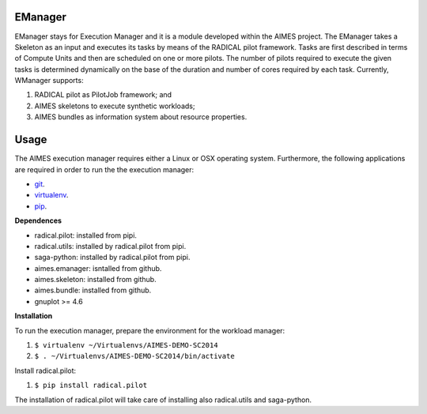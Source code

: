 ========
EManager
========

EManager stays for Execution Manager and it is a module developed within the
AIMES project. The EManager takes a Skeleton as an input and executes its tasks by
means of the RADICAL pilot framework. Tasks are first described in terms of
Compute Units and then are scheduled on one or more pilots. The number of
pilots required to execute the given tasks is determined dynamically on the
base of the duration and number of cores required by each task. Currently,
WManager supports:

#. RADICAL pilot as PilotJob framework; and
#. AIMES skeletons to execute synthetic workloads;
#. AIMES bundles as information system about resource properties.

========
Usage
========

The AIMES execution manager requires either a Linux or OSX operating system.
Furthermore, the following applications are required in order to run the the
execution  manager:

* `git <http://git-scm.com/>`_.
* `virtualenv <https://pypi.python.org/pypi/virtualenv>`_.
* `pip <https://pypi.python.org/pypi/pip>`_.

**Dependences**

* radical.pilot: installed from pipi.
* radical.utils: installed by radical.pilot from pipi.
* saga-python: installed by radical.pilot from pipi.
* aimes.emanager: isntalled from github.
* aimes.skeleton: installed from github.
* aimes.bundle: installed from github.
* gnuplot >= 4.6

**Installation**

To run the execution manager, prepare the environment for the workload manager:

#. ``$ virtualenv ~/Virtualenvs/AIMES-DEMO-SC2014``
#. ``$ . ~/Virtualenvs/AIMES-DEMO-SC2014/bin/activate``

Install radical.pilot:

#. ``$ pip install radical.pilot``

The installation of radical.pilot will take care of installing also radical.utils and saga-python.

.. Install the required modules:

.. #. ``$ ...``

.. Install the execution manager:

.. #. ``$ ...``
.. #. ``$ pip install .``

.. To use a local instance of the MongDB server instead of the one provided and
.. maintained by the RADICAL group at Rutgers, download the MongoDB server from:

.. * `...`_.

.. Install the MongoDB server locally:

.. # E.g. OSX: `brew ...`_ installs MongoDB

.. Start the MongoDB server on a dedicated console:

.. #. ``$ ...``

.. ========
.. Example
.. ========

.. The execution manager is shipped with a pre-configured example of how to run a
.. bag of tasks on the XSEDE resources.

.. **Prerequisites**

.. * **A valid account on FutureGrid**. See
..   `FutureGrid - Getting Started <https://portal.futuregrid.org/manual/gettingstarted>`_
..   for further instructions.
.. * **A valid ssh public key uploaded to FutureGrid**. See `Upload a SSH Public Key
..   <http://manual.futuregrid.org/account.html#upload-a-ssh-public-key>`_ for
..   further instructions. Note that while the workload manager supports
..   password-protected ssh keys, the example included with the module assumes a
..   password-less key. Before running the example, please test your connectivity
..   to FutureGrid with the following command: ``ssh
..   <user_name>@sierra.futuregrid.org``. This command should provide you with a
..   shell on a FutureGrid resource without asking for a password.
.. * **The password for the Redis server**. Please contact the RADICAL group at
..   Rutgers for further information about how to access the Redis server or
..   install a local instance and modify accordingly the file ``pilot.input``
..   located in the ``modules/wmanager/examples`` directory of the AIMES git
..   repository. Usually, a password is not needed when connecting to a Redis
..   server installed locally.

.. **Running the example**

.. From a terminal, within the directory ``modules/wmanager`` of the AIMES
..    repository, execute the following commands:

.. #. ``cd examples``

.. Edit the file ``bundle.input`` adding your FutureGrid user name and the
..    path to your FutureGrid private ssh key. E.g.:

.. ``cluster_type=moab  hostname=alamo.futuregrid.org  username=mturilli  key_filename=/Users/matteo/.ssh/futuregrid_rsa``

.. Use the AIMES OWM client for a remote execution:

.. #. ``$ nestor.py skeleton BigJob pilot_remote.input -b bundle_aimes.input bag.input Shell -c ILikeBigJob_wITH-REdIS -u mturilli``

.. Where:

.. * ``nestor.py``: The name of the script that coordinates the components of the workload manager.
.. * ``skeleton``: The type of application used to describe the workload.
.. * ``BigJob``: The pilot framework used to execute the given workload.
.. * ``pilot.input``: The pilot configuration file.
.. * ``bundle.input``: The bundle configuration file.
.. * ``bag.input``: The skeleton configuration file.
.. * ``Shell``: The output mode of the skeleton module.
.. * ``-c <redis_password>``: The password to connect to the Redis server.
.. * ``-u <user_name_on_FutureGrid``: The user name registered with FutureGrid.

.. or locally:

.. #. ``$ nestor.py skeleton BigJob pilot_localhost.input bag.input Shell``

.. **Output**

.. nestor.py will create several files and directories within the directory
.. ``examples`` equal or similar to the following:

.. * ``Stage_1.sh``: A script created by the skeleton. It is the executable run by
..   each Task of the synthetic workload.

.. * ``Stage_1_prepare.sh``: A script created by the skeleton. It creates the input
..   and output directories for each stage of the skeleton and writes the input
..   files for all the tasks of the workload.

.. * ``Stage_1_input/``: It contains the input files for each task of the skeleton
..   workload.

.. * ``Stage_1_output/``: The directory where Stage_1.sh writes its output, one
..   file for each Task.

.. * ``bj-422bdf14-0d2f-11e3-84c0-00254bd30806/``: The working directory created by
..   the BigJob pilot system on the FutureGrid resource and copied back on the
..   local filesystem once the bag of task has been executed. This directory
..   contains one directory for each Compute Unit (CU) executed by the PilotJob
..   system. Currently, there is a 1 to 1 mapping between the Tasks of a Skeleton
..   and the CUs executed by the PilotJob system.


.. =============
.. Documentation
.. =============

.. ``nestor.py -h`` and ``nestor.py skeleton -h`` will offer some more detail. The
.. complete library documentation can be found in HTML at:

.. ``AIMES/modules/wmanager/docs/source/build/html/library/``

.. The HTML documentation can be browsed by cloning the AIMES git repository and
.. opening the file ``index.html`` in the directory
.. ``modules/wmanager/docs/source/_build/html`` of the AIMES git repository.


.. ========
.. Notes
.. ========

.. - The standard output of ``Stage_1.sh`` is written in the cu ``stderr`` file.
..   This does not indicate that the script runs with errors.

